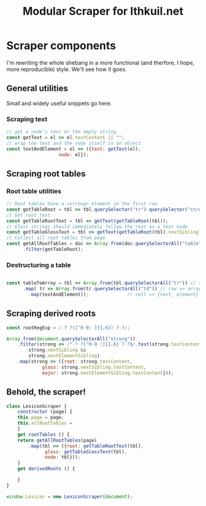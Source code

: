 #+property: header-args:js :tangle ../public/javascripts/modules/scraper.mjs
#+title: Modular Scraper for Ithkuil.net
* Scraper components
I'm rewriting the whole shebang in a more functional (and therfore, I
hope, more reproducible) style. We'll see how it goes.

** General utilities
Small and widely useful snippets go here.

*** Scraping text

#+BEGIN_SRC js
// get a node's text or the empty string
const getText = el => el.textContent || "";
// wrap the text and the node itself in an object
const textAndElement = el => ({text: getText(el),
			       node: el});
#+END_SRC

** Scraping root tables

*** Root table utilities
#+BEGIN_SRC js
// Root tables have a <strong> element in the first row
const getTableRoot = tbl => tbl.querySelector("tr").querySelector("strong");
// Get root text
const getTableRootText = tbl => getText(getTableRoot(tbl));
// Gloss strings should immediately follow the root as a text node
const getTableGlossText = tbl => getText(getTableRoot(tbl).nextSibling);
// Collect all root tables from page
const getAllRootTables = doc => Array.from(doc.querySelectorAll("table"))
      .filter(getTableRoot);
#+END_SRC

*** Destructuring a table
#+BEGIN_SRC js

const tableToArray = tbl => Array.from(tbl.querySelectorAll("tr")) // table => array of rows...
      .map( tr => Array.from(tr.querySelectorAll("td"))	// row => array of cells
	    .map(textAndElement));				// cell => {text, element}
#+END_SRC

** Scraping derived roots
#+BEGIN_SRC js
const rootRegExp = /-? ?([^0-9: ]{1,6}) ?-?/;

Array.from(document.querySelectorAll("strong"))
    .filter(strong => /^-? ?[^0-9 :]{1,6} ?-?$/.test(strong.textContent) &&
	    strong.nextSibling &&
	    strong.nextElementSibling)
    .map(strong => ({root: strong.textContent,
		     gloss: strong.nextSibling.textContent,
		     major: strong.nextElementSibling.textContent}));
#+END_SRC

** Behold, the scraper!
#+BEGIN_SRC js
class LexiconScraper {
    constructor (page) {
	this.page = page;
	this.allRootTables = 
    }
    get rootTables () {
	return getAllRootTables(page)
	    .map(tbl => ({root: getTableRootText(tbl),
			  gloss: getTableGlossText(tbl),
			  node: tbl}));
    }
    get derivedRoots () {
	
    }
}

window.Lexicon = new LexiconScraper(document);
	
#+END_SRC
